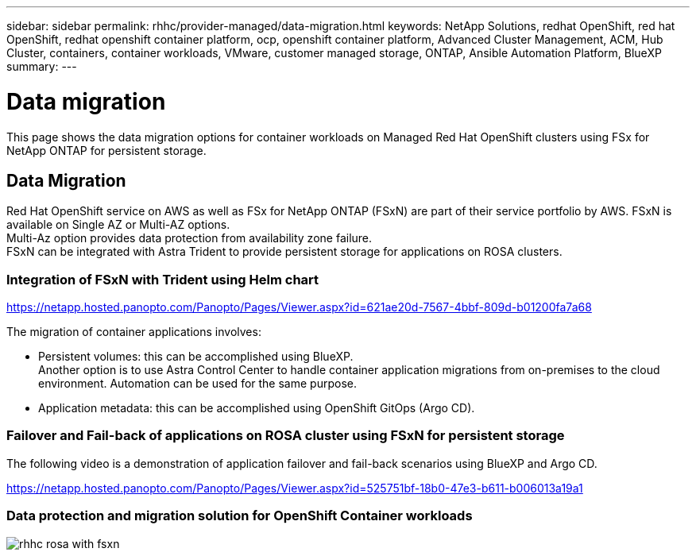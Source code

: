 ---
sidebar: sidebar
permalink: rhhc/provider-managed/data-migration.html
keywords: NetApp Solutions, redhat OpenShift, red hat OpenShift, redhat openshift container platform, ocp, openshift container platform, Advanced Cluster Management, ACM, Hub Cluster, containers, container workloads, VMware, customer managed storage, ONTAP, Ansible Automation Platform, BlueXP
summary:
---

= Data migration
:hardbreaks:
:nofooter:
:icons: font
:linkattrs:
:imagesdir: ./../../media/

[.lead]

This page shows the data migration options for container workloads on Managed Red Hat OpenShift clusters using FSx for NetApp ONTAP for persistent storage. 

== Data Migration

Red Hat OpenShift service on AWS as well as FSx for NetApp ONTAP (FSxN) are part of their service portfolio by AWS. FSxN is available on Single AZ or Multi-AZ options.
Multi-Az option provides data protection from availability zone failure. 
FSxN can be integrated with Astra Trident to provide persistent storage for applications on ROSA clusters.

=== Integration of FSxN with Trident using Helm chart

link:https://netapp.hosted.panopto.com/Panopto/Pages/Viewer.aspx?id=621ae20d-7567-4bbf-809d-b01200fa7a68[] 

The migration of container applications involves:

- Persistent volumes: this can be accomplished using BlueXP. 
Another option is to use Astra Control Center to handle container application migrations from on-premises to the cloud environment. Automation can be used for the same purpose. 

- Application metadata: this can be accomplished using OpenShift GitOps (Argo CD).


=== Failover and Fail-back of applications on ROSA cluster using FSxN for persistent storage
The following video is a demonstration of application failover and fail-back scenarios using BlueXP and Argo CD. 

link:https://netapp.hosted.panopto.com/Panopto/Pages/Viewer.aspx?id=525751bf-18b0-47e3-b611-b006013a19a1[]

=== Data protection and migration solution for OpenShift Container workloads 

image:rhhc-rosa-with-fsxn.png[]